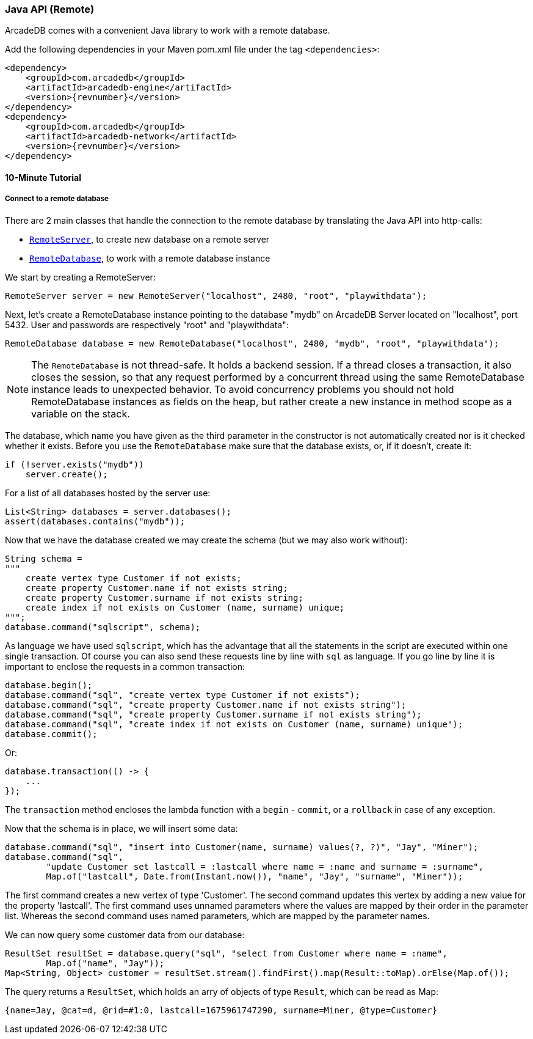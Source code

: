 [[Java-API-Remote]]
=== Java API (Remote)
ArcadeDB comes with a convenient Java library to work with a remote database. 

Add the following dependencies in your Maven pom.xml file under the tag `<dependencies>`:

[source,xml, subs="+attributes"]
----
<dependency>
    <groupId>com.arcadedb</groupId>
    <artifactId>arcadedb-engine</artifactId>
    <version>{revnumber}</version>
</dependency>
<dependency>
    <groupId>com.arcadedb</groupId>
    <artifactId>arcadedb-network</artifactId>
    <version>{revnumber}</version>
</dependency>
----

==== 10-Minute Tutorial

===== Connect to a remote database
There are 2 main classes that handle the connection to the remote database by translating the Java API into http-calls:

- `<<RemoteServer,RemoteServer>>`, to create new database on a remote server
- `<<RemoteDatabase,RemoteDatabase>>`, to work with a remote database instance

We start by creating a RemoteServer:

[source,java]
----
RemoteServer server = new RemoteServer("localhost", 2480, "root", "playwithdata");
----

Next, let's create a RemoteDatabase instance pointing to the database "mydb" on ArcadeDB Server located on "localhost", port 5432. User and passwords are respectively "root" and "playwithdata":

[source,java]
----
RemoteDatabase database = new RemoteDatabase("localhost", 2480, "mydb", "root", "playwithdata");
----

NOTE: The `RemoteDatabase` is not thread-safe. It holds a backend session. If a thread closes a transaction, it also closes the session, so that any request performed by a concurrent thread using the same RemoteDatabase instance leads to unexpected behavior. To avoid concurrency problems you should not hold RemoteDatabase instances as fields on the heap, but rather create a new instance in method scope as a variable on the stack.

The database, which name you have given as the third parameter in the constructor is not automatically created nor is it checked whether it exists. Before you use the `RemoteDatabase` make sure that the database exists, or, if it doesn't, create it:

[source,java]
----
if (!server.exists("mydb"))
    server.create();
----

For a list of all databases hosted by the server use:

[source,java]
----
List<String> databases = server.databases();
assert(databases.contains("mydb"));
----

Now that we have the database created we may create the schema (but we may also work without):

[source,java]
----
String schema =
"""
    create vertex type Customer if not exists;
    create property Customer.name if not exists string;
    create property Customer.surname if not exists string;
    create index if not exists on Customer (name, surname) unique;
""";
database.command("sqlscript", schema);
----

As language we have used `sqlscript`, which has the advantage that all the statements in the script are executed within one single transaction. Of course you can also send these requests line by line with `sql` as language. If you go line by line it is important to enclose the requests in a common transaction:


[source,java]
----
database.begin();
database.command("sql", "create vertex type Customer if not exists");
database.command("sql", "create property Customer.name if not exists string");
database.command("sql", "create property Customer.surname if not exists string");
database.command("sql", "create index if not exists on Customer (name, surname) unique");
database.commit();
----

Or:

[source, java]
----
database.transaction(() -> {
    ...
});
----

The `transaction` method encloses the lambda function with a `begin` - `commit`, or a `rollback` in case of any exception.

Now that the schema is in place, we will insert some data:

[source, java]
----
database.command("sql", "insert into Customer(name, surname) values(?, ?)", "Jay", "Miner");
database.command("sql",
        "update Customer set lastcall = :lastcall where name = :name and surname = :surname",
        Map.of("lastcall", Date.from(Instant.now()), "name", "Jay", "surname", "Miner"));
----

The first command creates a new vertex of type 'Customer'. The second command updates this vertex by adding a new value for the property 'lastcall'. The first command uses unnamed parameters where the values are mapped by their order in the parameter list. Whereas the second command uses named parameters, which are mapped by the parameter names.

We can now query some customer data from our database:

[source, java]
----
ResultSet resultSet = database.query("sql", "select from Customer where name = :name",
        Map.of("name", "Jay"));
Map<String, Object> customer = resultSet.stream().findFirst().map(Result::toMap).orElse(Map.of());
----

The query returns a `ResultSet`, which holds an arry of objects of type `Result`, which can be read as Map:

[source,javascript]
----
{name=Jay, @cat=d, @rid=#1:0, lastcall=1675961747290, surname=Miner, @type=Customer}
----

